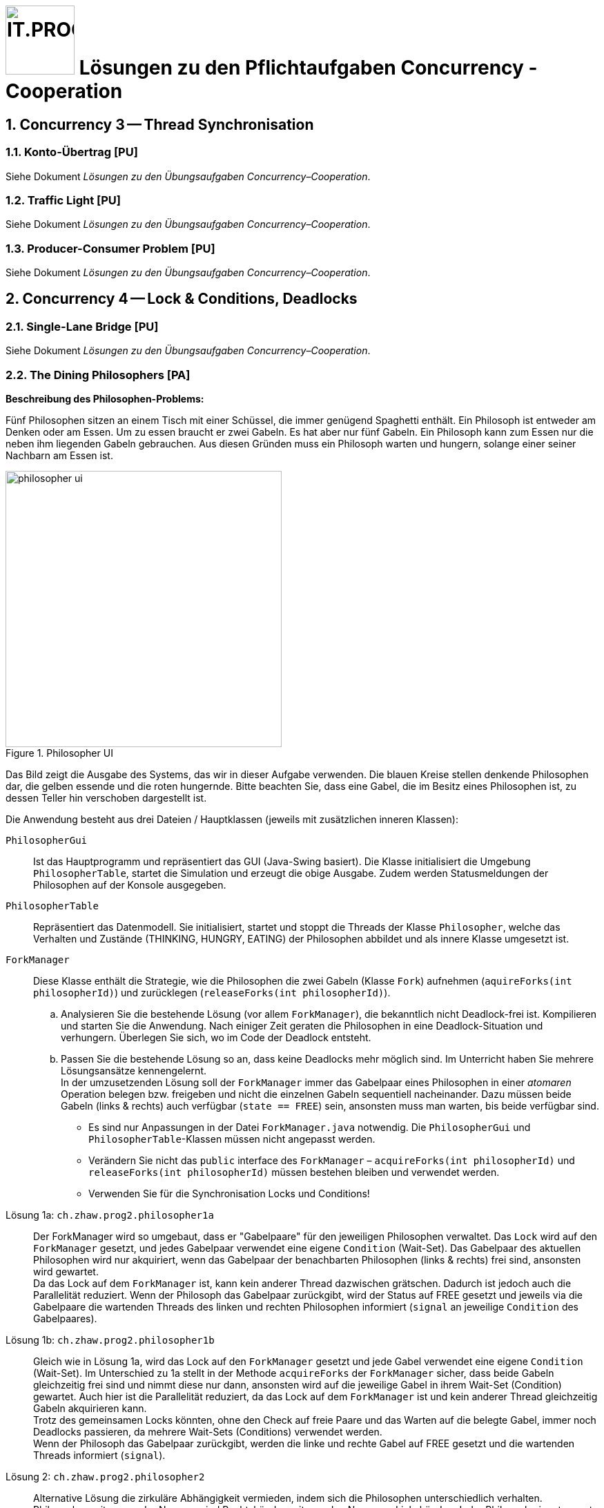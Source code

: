 :source-highlighter: coderay
:icons: font
:experimental:
:!sectnums:
:imagesdir: ./images/
:handout: ./code/

:logo: IT.PROG2 -
ifdef::backend-html5[]
:logo: image:PROG2-300x300.png[IT.PROG2,100,100,role=right,fit=none,position=top right]
endif::[]
ifdef::backend-pdf[]
:logo:
endif::[]
ifdef::env-github[]
:tip-caption: :bulb:
:note-caption: :information_source:
:important-caption: :heavy_exclamation_mark:
:caution-caption: :fire:
:warning-caption: :warning:
endif::[]

= {logo} Lösungen zu den Pflichtaufgaben Concurrency - Cooperation

:sectnums:
:sectnumlevels: 2
// Beginn des Aufgabenblocks

== Concurrency 3 -- Thread Synchronisation

=== Konto-Übertrag [PU]

****
Siehe Dokument __Lösungen zu den Übungsaufgaben Concurrency–Cooperation__.
****

=== Traffic Light [PU]

****
Siehe Dokument __Lösungen zu den Übungsaufgaben Concurrency–Cooperation__.
****

=== Producer-Consumer Problem [PU]

****
Siehe Dokument __Lösungen zu den Übungsaufgaben Concurrency–Cooperation__.
****

== Concurrency 4 -- Lock & Conditions, Deadlocks

=== Single-Lane Bridge [PU]

****
Siehe Dokument __Lösungen zu den Übungsaufgaben Concurrency–Cooperation__.
****

=== The Dining Philosophers [PA]

.**Beschreibung des Philosophen-Problems:**
****
Fünf Philosophen sitzen an einem Tisch mit einer Schüssel, die immer genügend Spaghetti enthält.
Ein Philosoph ist entweder am Denken oder am Essen.
Um zu essen braucht er zwei Gabeln.
Es hat aber nur fünf Gabeln.
Ein Philosoph kann zum Essen nur die neben ihm liegenden Gabeln gebrauchen.
Aus diesen Gründen muss ein Philosoph warten und hungern, solange einer seiner Nachbarn am Essen ist.
****
[.float-group]
--
[.left]
.Philosopher UI
image::philosopher-ui.png[pdfwidth=30%, width=400px, role="left"]
--

Das Bild zeigt die Ausgabe des Systems, das wir in dieser Aufgabe verwenden.
Die blauen Kreise stellen denkende Philosophen dar, die gelben essende und die roten hungernde.
Bitte beachten Sie, dass eine Gabel, die im Besitz eines Philosophen ist, zu dessen Teller hin verschoben dargestellt ist.

Die Anwendung besteht aus drei Dateien / Hauptklassen (jeweils mit zusätzlichen inneren Klassen):

`PhilosopherGui`::  Ist das Hauptprogramm und repräsentiert das GUI (Java-Swing basiert).
Die Klasse initialisiert die Umgebung `PhilosopherTable`, startet die Simulation und erzeugt die obige Ausgabe.
Zudem werden Statusmeldungen der Philosophen auf der Konsole ausgegeben.

`PhilosopherTable`:: Repräsentiert das Datenmodell. Sie initialisiert, startet und stoppt die Threads der Klasse `Philosopher`,
welche das Verhalten und Zustände (THINKING, HUNGRY, EATING) der Philosophen abbildet und als innere Klasse umgesetzt ist.

`ForkManager`:: Diese Klasse enthält die Strategie, wie die Philosophen die zwei Gabeln (Klasse `Fork`)
aufnehmen (`aquireForks(int philosopherId)`) und zurücklegen (`releaseForks(int philosopherId)`).

[loweralpha]
. Analysieren Sie die bestehende Lösung (vor allem `ForkManager`), die bekanntlich nicht Deadlock-frei ist.
Kompilieren und starten Sie die Anwendung.
Nach einiger Zeit geraten die Philosophen in eine Deadlock-Situation und verhungern.
Überlegen Sie sich, wo im Code der Deadlock entsteht.

. Passen Sie die bestehende Lösung so an, dass keine Deadlocks mehr möglich sind.
Im Unterricht haben Sie mehrere Lösungsansätze kennengelernt. +
In der umzusetzenden Lösung soll der `ForkManager` immer das Gabelpaar eines Philosophen in einer _atomaren_ Operation
belegen bzw. freigeben und nicht die einzelnen Gabeln sequentiell nacheinander.
Dazu müssen beide Gabeln (links & rechts) auch verfügbar (`state == FREE`) sein, ansonsten muss man warten, bis beide verfügbar sind.

** Es sind nur Anpassungen in der Datei `ForkManager.java` notwendig.
Die `PhilosopherGui` und `PhilosopherTable`-Klassen müssen nicht angepasst werden.
** Verändern Sie nicht das `public` interface des `ForkManager` –
`acquireForks(int philosopherId)` und `releaseForks(int philosopherId)` müssen bestehen bleiben und verwendet werden.
** Verwenden Sie für die Synchronisation Locks und Conditions!


****
Lösung 1a: `ch.zhaw.prog2.philosopher1a`::
Der ForkManager wird so umgebaut, dass er "Gabelpaare" für den jeweiligen Philosophen verwaltet.
Das `Lock` wird auf den `ForkManager` gesetzt, und jedes Gabelpaar verwendet eine eigene `Condition` (Wait-Set).
Das Gabelpaar des aktuellen Philosophen wird nur akquiriert, wenn das Gabelpaar der benachbarten Philosophen (links & rechts) frei sind, ansonsten wird gewartet. +
Da das Lock auf dem `ForkManager` ist, kann kein anderer Thread dazwischen grätschen.
Dadurch ist jedoch auch die Parallelität reduziert.
Wenn der Philosoph das Gabelpaar zurückgibt, wird der Status auf FREE gesetzt und jeweils via die Gabelpaare die wartenden Threads des linken und rechten Philosophen informiert (`signal` an jeweilige `Condition` des Gabelpaares).

Lösung 1b: `ch.zhaw.prog2.philosopher1b`::
Gleich wie in Lösung 1a, wird das Lock auf den `ForkManager` gesetzt und jede Gabel verwendet eine eigene `Condition` (Wait-Set).
Im Unterschied zu 1a stellt in der Methode `acquireForks` der `ForkManager` sicher, dass beide Gabeln gleichzeitig frei sind und nimmt diese nur dann, ansonsten wird auf die jeweilige Gabel in ihrem Wait-Set (Condition) gewartet.
Auch hier ist die Parallelität reduziert, da das Lock auf dem `ForkManager` ist und kein anderer Thread gleichzeitig Gabeln akquirieren kann. +
Trotz des gemeinsamen Locks könnten, ohne den Check auf freie Paare und das Warten auf die belegte Gabel, immer noch Deadlocks passieren, da mehrere Wait-Sets (Conditions) verwendet werden. +
Wenn der Philosoph das Gabelpaar zurückgibt, werden die linke und rechte Gabel auf FREE gesetzt und die wartenden Threads informiert (`signal`).

Lösung 2: `ch.zhaw.prog2.philosopher2`::
Alternative Lösung die zirkuläre Abhängigkeit vermieden, indem sich die Philosophen unterschiedlich verhalten.
Philosophen mit ungerader Nummer sind Rechtshänder, mit geraden Nummern Linkshänder.
Jeder Philosoph nimmt zuerst die Gabel seiner "stärkeren" Hand.
Somit ist immer die erste Gabel "umstritten".
Befindet sich ein Philosoph im Besitz dieser Gabel, ist die zweite immer frei. +
Bei der Rückgabe er Gabel muss keine Reihenfolge eingehalten werden.
+
[IMPORTANT]
Da diese Lösung nicht die Anforderung an "atomares Nehmen der Gabelpaare" erfüllt ist es keine gültige Lösung, obwohl sie funktioniert und relativ einfach ist.
****

// Ende des Aufgabenblocks
:!sectnums:
// == Aufräumarbeiten

